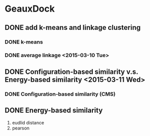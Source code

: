 * GeauxDock

** DONE add k-means and linkage clustering

*** DONE k-means

*** DONE average linkage <2015-03-10 Tue>

** DONE Configuration-based similarity v.s. Energy-based similarity <2015-03-11 Wed>

*** DONE Configuration-based similarity (CMS)

** DONE Energy-based similarity
   1. eudlid distance
   2. pearson 
   
